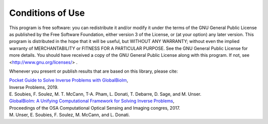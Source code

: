 Conditions of Use
*****************

This program is free software: you can redistribute it and/or modify it under the terms of the GNU General Public 
License as published by the Free Software Foundation, either version 3 of the License, or (at your option) any later 
version. This program is distributed in the hope that it will be useful, but WITHOUT ANY WARRANTY; without even the 
implied warranty of MERCHANTABILITY or FITNESS FOR A PARTICULAR PURPOSE. See the GNU General Public License for more 
details. You should have received a copy of the GNU General Public License along with this program. 
If not, see <http://www.gnu.org/licenses/> . 

Whenever you present or publish results that are based on this library, please cite:

| `Pocket Guide to Solve Inverse Problems with GlobalBioIm <https://iopscience.iop.org/article/10.1088/1361-6420/ab2ae9>`_,
| Inverse Problems, 2019.
| E. Soubies, F. Soulez, M. T. McCann, T-A. Pham, L. Donati, T. Debarre, D. Sage, and M. Unser.

| `GlobalBioIm: A Unifying Computational Framework for Solving Inverse Problems <http://bigwww.epfl.ch/publications/unser1701.html>`_,
| Proceedings of the OSA Computational Optical Sensing and Imaging congres, 2017.
| M. Unser, E. Soubies, F. Soulez, M. McCann, and L. Donati.